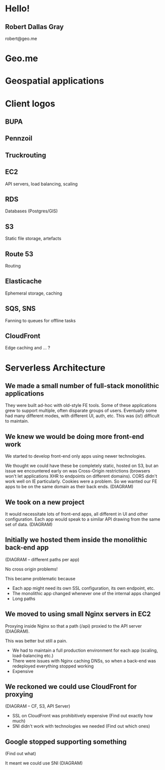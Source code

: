#+OPTIONS: reveal_title_slide:nil num:nil
#+REVEAL_THEME: black

* Hello!
** Robert Dallas Gray
robert@geo.me
* Geo.me
* Geospatial applications
* Client logos
** 
  :PROPERTIES:
  :reveal_background: ./btwifiapi.gif
  :END:
** 
  :PROPERTIES:
  :reveal_background: ./btsport.gif
  :END:
** BUPA
** Pennzoil
** Truckrouting
** 
  :PROPERTIES:
  :reveal_background: ./aws.svg
  :END:
** EC2
  :PROPERTIES:
  :reveal_background: ./aws.svg
  :END:
API servers, load balancing, scaling 
** RDS
  :PROPERTIES:
  :reveal_background: ./aws.svg
  :END:
Databases (Postgres/GIS)
** S3
  :PROPERTIES:
  :reveal_background: ./aws.svg
  :END:
Static file storage, artefacts 
** Route 53
  :PROPERTIES:
  :reveal_background: ./aws.svg
  :END:
Routing
** Elasticache
  :PROPERTIES:
  :reveal_background: ./aws.svg
  :END:
Ephemeral storage, caching
** SQS, SNS
  :PROPERTIES:
  :reveal_background: ./aws.svg
  :END:
Fanning to queues for offline tasks
** CloudFront
  :PROPERTIES:
  :reveal_background: ./aws.svg
  :END:
Edge caching and ... ?
* Serverless Architecture
** 
  :PROPERTIES:
  :reveal_background: ./aws-architecture-rds.svg
  :reveal_background_size: 400px
  :END:
** 
  :PROPERTIES:
  :reveal_background: ./aws-architecture-ec2.svg
  :reveal_background_size: 400px
  :END:
** 
  :PROPERTIES:
  :reveal_background: ./aws-architecture-asg.svg
  :reveal_background_size: 400px
  :END:
** 
  :PROPERTIES:
  :reveal_background: ./aws-architecture-elb.svg
  :reveal_background_size: 400px
  :END:
** 
  :PROPERTIES:
  :reveal_background: ./aws-architecture-cf.svg
  :reveal_background_size: 400px
  :END:
** 
  :PROPERTIES:
  :reveal_background: ./aws-architecture-route53.svg
  :reveal_background_size: 400px
  :END:

** We made a small number of full-stack monolithic applications

They were built ad-hoc with old-style FE tools.  Some of these
applications grew to support multiple, often disparate groups of
users.  Eventually some had many different modes, with different UI,
auth, etc.  This was (is!) difficult to maintain.

** We knew we would be doing more front-end work

We started to develop front-end only apps using newer technologies.

We thought we could have these be completely static, hosted on S3, but
an issue we encountered early on was Cross-Origin restrictions
(browsers won't let applications XHR to endpoints on different
domains). CORS didn't work well on IE particularly. Cookies were a
problem. So we wanted our FE apps to be on the same domain as their
back ends. (DIAGRAM)

** We took on a new project

It would necessitate lots of front-end apps, all different in UI and
other configuration. Each app would speak to a similar API drawing
from the same set of data. (DIAGRAM)

** Initially we hosted them inside the monolithic back-end app

(DIAGRAM -- different paths per app)

No cross origin problems!

This became problematic because

- Each app might need its own SSL configuration, its own endpoint,
  etc.
- The monolithic app changed whenever one of the internal apps changed
- Long paths

** We moved to using small Nginx servers in EC2

Proxying inside Nginx so that a path (/api) proxied to the API server (DIAGRAM).

This was better but still a pain.

- We had to maintain a full production environment for each app (scaling, load-balancing etc.)
- There were issues with Nginx caching DNSs, so when a back-end was
  redeployed everything stopped working
- Expensive

** We reckoned we could use CloudFront for proxying

(DIAGRAM -- CF, S3, API Server)

- SSL on CloudFront was prohibitively expensive (Find out exactly how much)
- SNI didn't work with technologies we needed (Find out which ones)

** Google stopped supporting something

(Find out what)

It meant we could use SNI (DIAGRAM)
